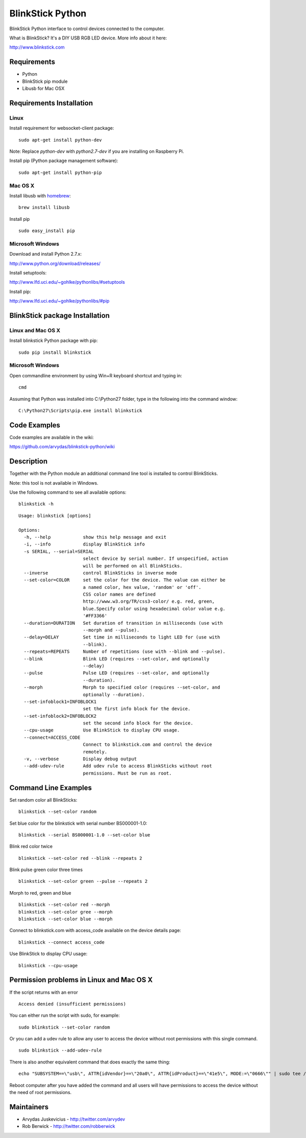 BlinkStick Python
=================

BlinkStick Python interface to control devices connected to the
computer.

What is BlinkStick? It's a DIY USB RGB LED device. More info 
about it here:

http://www.blinkstick.com

Requirements
------------

-  Python
-  BlinkStick pip module
-  Libusb for Mac OSX

Requirements Installation
-------------------------

Linux
`````

Install requirement for websocket-client package:

::

    sudo apt-get install python-dev

Note: Replace *python-dev* with *python2.7-dev* if you are installing on Raspberry Pi.

Install pip (Python package management software):

::

    sudo apt-get install python-pip

Mac OS X
````````

Install libusb with `homebrew <http://mxcl.github.io/homebrew/>`_:

::

    brew install libusb

Install pip

:: 

    sudo easy_install pip

Microsoft Windows
`````````````````

Download and install Python 2.7.x:
  
http://www.python.org/download/releases/

Install setuptools:

http://www.lfd.uci.edu/~gohlke/pythonlibs/#setuptools

Install pip:

http://www.lfd.uci.edu/~gohlke/pythonlibs/#pip

BlinkStick package Installation
-------------------------------

Linux and Mac OS X
``````````````````

Install blinkstick Python package with pip:

::

    sudo pip install blinkstick

Microsoft Windows
`````````````````

Open commandline environment by using Win+R keyboard shortcut and typing in:

::

    cmd

Assuming that Python was installed into C:\\Python27 folder, type in the 
following into the command window:

::
    
    C:\Python27\Scripts\pip.exe install blinkstick

Code Examples
-------------

Code examples are available in the wiki:

https://github.com/arvydas/blinkstick-python/wiki


Description
-----------

Together with the Python module an additional command line tool is 
installed to control BlinkSticks. 

Note: this tool is not available in Windows. 

Use the following command to see all available options:


::

    blinkstick -h

::

    Usage: blinkstick [options]

    Options:
      -h, --help            show this help message and exit
      -i, --info            display BlinkStick info
      -s SERIAL, --serial=SERIAL
                            select device by serial number. If unspecified, action
                            will be performed on all BlinkSticks.
      --inverse             control BlinkSticks in inverse mode
      --set-color=COLOR     set the color for the device. The value can either be
                            a named color, hex value, 'random' or 'off'.
                            CSS color names are defined
                            http://www.w3.org/TR/css3-color/ e.g. red, green,
                            blue.Specify color using hexadecimal color value e.g.
                            '#FF3366'
      --duration=DURATION   Set duration of transition in milliseconds (use with
                            --morph and --pulse).
      --delay=DELAY         Set time in milliseconds to light LED for (use with
                            --blink).
      --repeats=REPEATS     Number of repetitions (use with --blink and --pulse).
      --blink               Blink LED (requires --set-color, and optionally
                            --delay)
      --pulse               Pulse LED (requires --set-color, and optionally
                            --duration).
      --morph               Morph to specified color (requires --set-color, and
                            optionally --duration).
      --set-infoblock1=INFOBLOCK1
                            set the first info block for the device.
      --set-infoblock2=INFOBLOCK2
                            set the second info block for the device.
      --cpu-usage           Use BlinkStick to display CPU usage.
      --connect=ACCESS_CODE
                            Connect to blinkstick.com and control the device
                            remotely.
      -v, --verbose         Display debug output
      --add-udev-rule       Add udev rule to access BlinkSticks without root
                            permissions. Must be run as root.


Command Line Examples
---------------------

Set random color all BlinkSticks:

::

    blinkstick --set-color random

Set blue color for the blinkstick with serial number BS000001-1.0:

::

    blinkstick --serial BS000001-1.0 --set-color blue

Blink red color twice

::

    blinkstick --set-color red --blink --repeats 2


Blink pulse green color three times

::

    blinkstick --set-color green --pulse --repeats 2

Morph to red, green and blue

::

    blinkstick --set-color red --morph
    blinkstick --set-color gree --morph
    blinkstick --set-color blue --morph

Connect to blinkstick.com with access_code available on the device details page:

::

    blinkstick --connect access_code

Use BlinkStick to display CPU usage:

::

    blinkstick --cpu-usage

Permission problems in Linux and Mac OS X
-----------------------------------------

If the script returns with an error

::

    Access denied (insufficient permissions)

You can either run the script with sudo, for example:

::

    sudo blinkstick --set-color random 

Or you can add a udev rule to allow any user to access the device
without root permissions with this single command.

::

    sudo blinkstick --add-udev-rule

There is also another equivalent command that does exactly the same thing:

::

    echo "SUBSYSTEM==\"usb\", ATTR{idVendor}==\"20a0\", ATTR{idProduct}==\"41e5\", MODE:=\"0666\"" | sudo tee /etc/udev/rules.d/85-blinkstick.rules

Reboot computer after you have added the command and all users will have
permissions to access the device without the need of root permissions.

Maintainers
-----------

-  Arvydas Juskevicius - http://twitter.com/arvydev
-  Rob Berwick - http://twitter.com/robberwick

